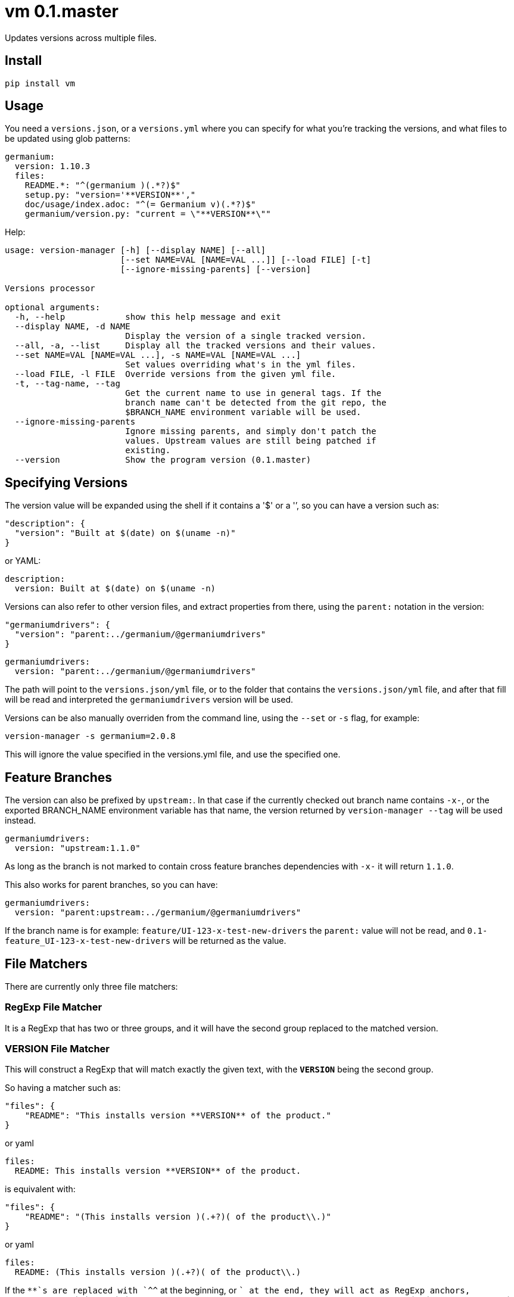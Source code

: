 = vm 0.1.master

Updates versions across multiple files.

== Install

[source,sh]
-----------------------------------------------------------------------------
pip install vm
-----------------------------------------------------------------------------


== Usage

You need a `versions.json`, or a `versions.yml` where you can specify for what
you're tracking the versions, and what files to be updated using glob patterns:

[source,yaml]
-----------------------------------------------------------------------------
germanium:
  version: 1.10.3
  files:
    README.*: "^(germanium )(.*?)$"
    setup.py: "version='**VERSION**',"
    doc/usage/index.adoc: "^(= Germanium v)(.*?)$"
    germanium/version.py: "current = \"**VERSION**\""
-----------------------------------------------------------------------------

Help:

[source,text]
-----------------------------------------------------------------------------
usage: version-manager [-h] [--display NAME] [--all]
                       [--set NAME=VAL [NAME=VAL ...]] [--load FILE] [-t]
                       [--ignore-missing-parents] [--version]

Versions processor

optional arguments:
  -h, --help            show this help message and exit
  --display NAME, -d NAME
                        Display the version of a single tracked version.
  --all, -a, --list     Display all the tracked versions and their values.
  --set NAME=VAL [NAME=VAL ...], -s NAME=VAL [NAME=VAL ...]
                        Set values overriding what's in the yml files.
  --load FILE, -l FILE  Override versions from the given yml file.
  -t, --tag-name, --tag
                        Get the current name to use in general tags. If the
                        branch name can't be detected from the git repo, the
                        $BRANCH_NAME environment variable will be used.
  --ignore-missing-parents
                        Ignore missing parents, and simply don't patch the
                        values. Upstream values are still being patched if
                        existing.
  --version             Show the program version (0.1.master)
-----------------------------------------------------------------------------

== Specifying Versions

The version value will be expanded using the shell if it contains a '$' or a
'`', so you can have a version such as:

[source,json]
-----------------------------------------------------------------------------
"description": {
  "version": "Built at $(date) on $(uname -n)"
}
-----------------------------------------------------------------------------

or YAML:

[source,yaml]
-----------------------------------------------------------------------------
description:
  version: Built at $(date) on $(uname -n)
-----------------------------------------------------------------------------

Versions can also refer to other version files, and extract properties from
there, using the `parent:` notation in the version:

[source,json]
-----------------------------------------------------------------------------
"germaniumdrivers": {
  "version": "parent:../germanium/@germaniumdrivers"
}
-----------------------------------------------------------------------------

[source,yaml]
-----------------------------------------------------------------------------
germaniumdrivers:
  version: "parent:../germanium/@germaniumdrivers"
-----------------------------------------------------------------------------

The path will point to the `versions.json/yml` file, or to the folder that
contains the `versions.json/yml` file, and after that fill will be read and
interpreted the `germaniumdrivers` version will be used.

Versions can be also manually overriden from the command line, using the
`--set` or `-s` flag, for example:

[source,sh]
-----------------------------------------------------------------------------
version-manager -s germanium=2.0.8
-----------------------------------------------------------------------------

This will ignore the value specified in the versions.yml file, and use the
specified one.

== Feature Branches

The version can also be prefixed by `upstream:`. In that case if the currently
checked out branch name contains `-x-`, or the exported BRANCH_NAME environment
variable has that name, the version returned by `version-manager --tag` will be
used instead.

[source,yaml]
-----------------------------------------------------------------------------
germaniumdrivers:
  version: "upstream:1.1.0"
-----------------------------------------------------------------------------

As long as the branch is not marked to contain cross feature branches
dependencies with `-x-` it will return `1.1.0`.

This also works for parent branches, so you can have:

[source,yaml]
-----------------------------------------------------------------------------
germaniumdrivers:
  version: "parent:upstream:../germanium/@germaniumdrivers"
-----------------------------------------------------------------------------

If the branch name is for example: `feature/UI-123-x-test-new-drivers` the
`parent:` value will not be read, and `0.1-feature_UI-123-x-test-new-drivers`
will be returned as the value.

== File Matchers

There are currently only three file matchers:

=== RegExp File Matcher

It is a RegExp that has two or three groups, and it will have the 
second group replaced to the matched version.

=== **VERSION** File Matcher

This will construct a RegExp that will match exactly the given text, with
the `**VERSION**` being the second group.

So having a matcher such as:

[source,json]
-----------------------------------------------------------------------------
"files": {
    "README": "This installs version **VERSION** of the product."
}
-----------------------------------------------------------------------------

or yaml

[source,yaml]
-----------------------------------------------------------------------------
files:
  README: This installs version **VERSION** of the product.
-----------------------------------------------------------------------------

is equivalent with:

[source,json]
-----------------------------------------------------------------------------
"files": {
    "README": "(This installs version )(.+?)( of the product\\.)"
}
-----------------------------------------------------------------------------

or yaml

[source,yaml]
-----------------------------------------------------------------------------
files:
  README: (This installs version )(.+?)( of the product\\.)
-----------------------------------------------------------------------------

If the `**`s are replaced with `^^` at the beginning, or `$$` at the end, they
will act as RegExp anchors, equivalent to `^` and `$`. In case in the
expression there is content before the `^^`, or after the `$$`, the content is
ignored.

=== maven: File Matcher

This will construct a RegExp that will match:

[source,text]
-----------------------------------------------------------------------------
`(<groupId>${m[1]}</groupId>\\s*` +
`<artifactId>${m[2]}</artifactId>\\s*` +
`<version>)(.*?)(</version>)`;
-----------------------------------------------------------------------------

In order to specify the matcher, just use:

[source,json]
-----------------------------------------------------------------------------
{"germanium": {
  "version": "2.0.0",
  "files": {
    "pom.xml": "maven:com.germaniumhq:germanium"
  }
}
-----------------------------------------------------------------------------

or yaml

[source,yaml]
-----------------------------------------------------------------------------
germanium:
  version: 2.0.0
  files:
    pom.xml: maven:com.germaniumhq:germanium
-----------------------------------------------------------------------------

== Matcher Constraints

In order to make sure that the expressions are not replacing
in too many places, constraints can be added to limit, or extend
the matches.

Matcher constraints are always active, and in case no constraint
is specified then the maximum replacement count is set to 1.

=== Match Count

[source,json]
-----------------------------------------------------------------------------
{
  "product" : {
    "version": "1.0",
    "files": {
      "README.md": {
        "match": "^(= Germanium v)(.*?)$",
        "count": 2
      }
    }
  }
}
-----------------------------------------------------------------------------

or yaml

[source,yaml]
-----------------------------------------------------------------------------
product:
  version: "1.0"
  files:
    README.md:
      match: ^(= Germanium v)(.*?)$
      count: 2
-----------------------------------------------------------------------------

The count can be also `0` for no matches, or negative to indicate
any number of matches is allowed.

== Multiple Matchers

In a single file, we can have multiple matchers as well, for
example:

[source,json]
-----------------------------------------------------------------------------
{
  "product" : {
    "version": "1.0",
    "files": {
      "README.md": [
        "^(= Germanium v)(.*?)$",
        "(Germanium )(\\d+\\.\\d+)()"
      ]
    }
  }
}
-----------------------------------------------------------------------------

For each matcher that is added, if there is no match count specified, it's
assumed that it will only match once in the file.

Of course, constraints can be applied for both the full set of
matchers:

[source,json]
-----------------------------------------------------------------------------
{
  "product" : {
    "version": "1.0",
    "files": {
      "README.md": {
        "match": [
          "^(= Germanium v)(.*?)$",
          "(Germanium )(\\d+\\.\\d+)()"
        ],
        "count": 3
      }
    }
  }
}
-----------------------------------------------------------------------------

or even individual expressions: 
 
[source,json]
-----------------------------------------------------------------------------
{
  "product" : {
    "version": "1.0",
    "files": {
      "README.md": {
        "match": [
          "^(= Germanium v)(.*?)$",
          {
            "match": "(Germanium )(\\d+\\.\\d+)()",
            "count": 2
          }
        ],
        "count": 3
      }
    }
  }
}
-----------------------------------------------------------------------------

== Notes

1. Files are actually `glob` patterns, so you can match `**/*.js` for example.
2. The configuration files can be yml.
3. `vm` will output the following error codes: 0 when no files are
   changed, 0 when files are changed successfuly, or a non zero error code in
   case of error.

